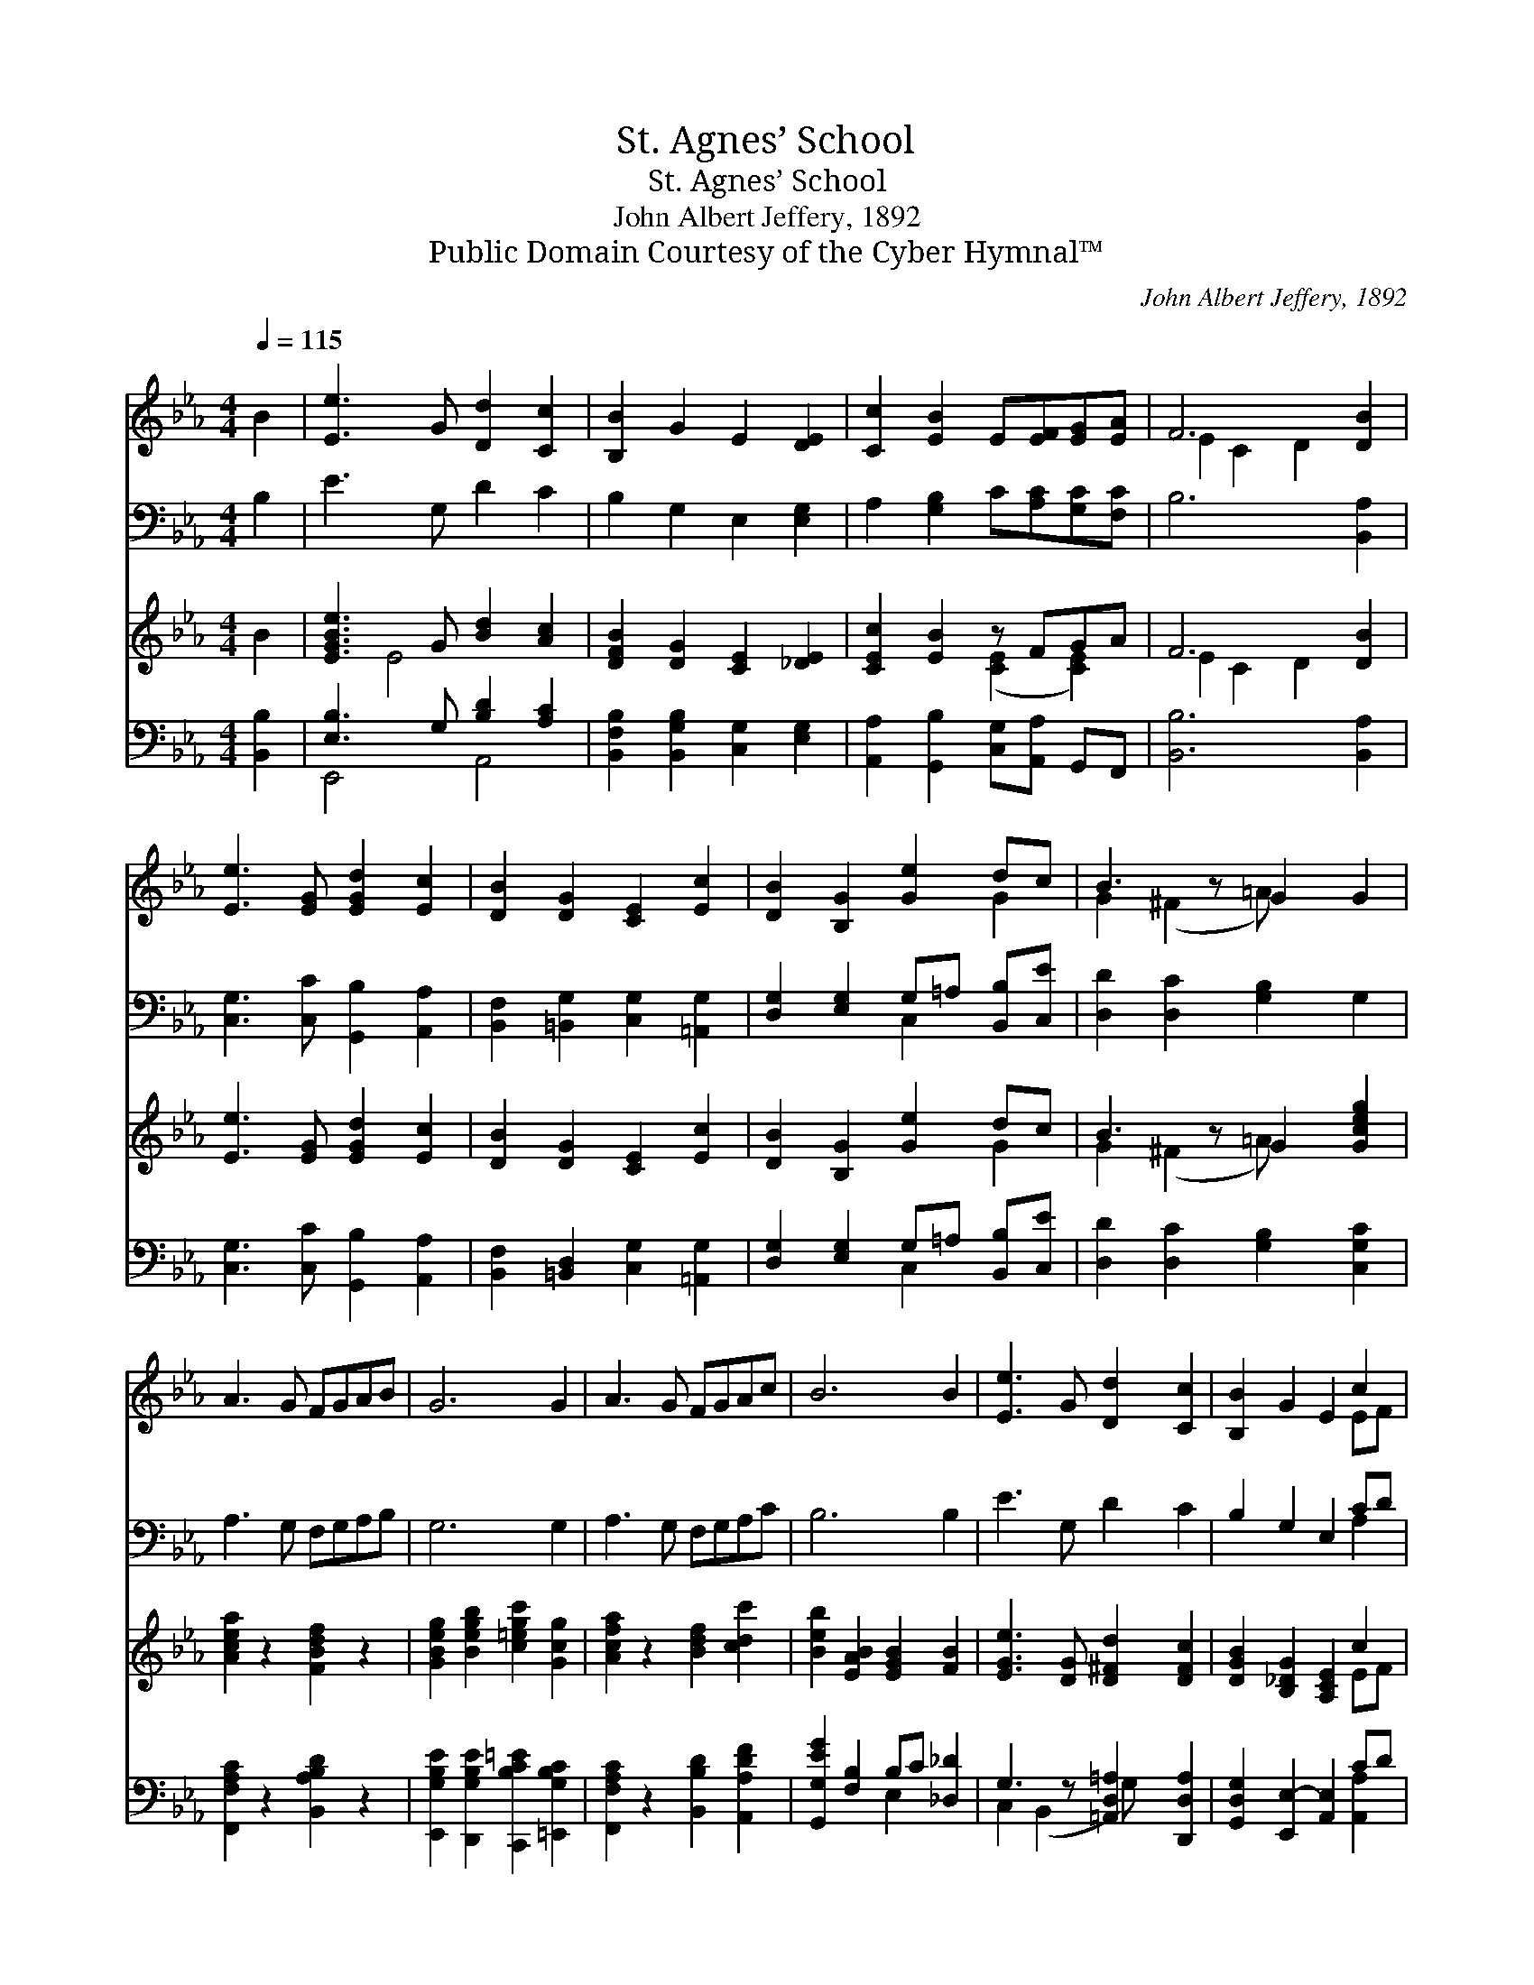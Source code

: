 X:1
T:St. Agnes’ School
T:St. Agnes’ School
T:John Albert Jeffery, 1892
T:Public Domain Courtesy of the Cyber Hymnal™
C:John Albert Jeffery, 1892
Z:Public Domain
Z:Courtesy of the Cyber Hymnal™
%%score ( 1 2 ) ( 3 4 ) ( 5 6 ) ( 7 8 )
L:1/8
Q:1/4=115
M:4/4
K:Eb
V:1 treble 
V:2 treble 
V:3 bass 
V:4 bass 
V:5 treble 
V:6 treble 
V:7 bass 
V:8 bass 
V:1
 B2 | [Ee]3 G [Dd]2 [Cc]2 | [B,B]2 G2 E2 [DE]2 | [Cc]2 [EB]2 E[EF][EG][EA] | F6 [DB]2 | %5
 [Ee]3 [EG] [EGd]2 [Ec]2 | [DB]2 [DG]2 [CE]2 [Ec]2 | [DB]2 [B,G]2 [Ge]2 dc | B3 z G2 G2 | %9
 A3 G FGAB | G6 G2 | A3 G FGAc | B6 B2 | [Ee]3 G [Dd]2 [Cc]2 | [B,B]2 G2 E2 c2 | %15
 [GB]2 cd [Ee]2 E2 x | [EF]2 [DG]2 E2 |] %17
V:2
 x2 | x8 | x8 | x8 | E2 C2 D2 x2 | x8 | x8 | x6 G2 | G2 (^F2 =A) x3 | x8 | x8 | x8 | x8 | x8 | %14
 x6 EF | x2 A2 x5 | x6 |] %17
V:3
 B,2 | E3 G, D2 C2 | B,2 G,2 E,2 [E,G,]2 | A,2 [G,B,]2 C[A,C][G,C][F,C] | B,6 [B,,A,]2 | %5
 [C,G,]3 [C,C] [G,,B,]2 [A,,A,]2 | [B,,F,]2 [=B,,G,]2 [C,G,]2 [=A,,G,]2 | %7
 [D,G,]2 [E,G,]2 G,=A, [B,,B,][C,E] | [D,D]2 [D,C]2 [G,B,]2 G,2 | A,3 G, F,G,A,B, | G,6 G,2 | %11
 A,3 G, F,G,A,C | B,6 B,2 | E3 G, D2 C2 | B,2 G,2 E,2 CD | [G,E]2 [F,A,]2 G,3 z x | %16
 [B,,B,]2 [B,,A,]2 [E,G,]2 |] %17
V:4
 x2 | x8 | x8 | x8 | x8 | x8 | x8 | x4 C,2 x2 | x8 | x8 | x8 | x8 | x8 | x8 | x6 A,2 | %15
 x4 C,2 (C,2 =A,) | x6 |] %17
V:5
 B2 | [EGBe]3 G [Bd]2 [Ac]2 | [DFB]2 [DG]2 [CE]2 [_DE]2 | [CEc]2 [EB]2 z FGA | F6 [DB]2 | %5
 [Ee]3 [EG] [EGd]2 [Ec]2 | [DB]2 [DG]2 [CE]2 [Ec]2 | [DB]2 [B,G]2 [Ge]2 dc | B3 z G2 [Gceg]2 | %9
 [Acea]2 z2 [FBdf]2 z2 | [GBeg]2 [Begb]2 [c=egc']2 [Gcg]2 | [Acfa]2 z2 [Bdf]2 [cdc']2 | %12
 [Beb]2 [EAB]2 [EGB]2 [FB]2 | [EGe]3 [DG] [D^Fd]2 [DFc]2 | [DGB]2 [B,_DG]2 [A,CE]2 c2 | %15
 [GB]2 cd [Ee]2 E2 x | [EF]2 [DG]2 E2 |] %17
V:6
 x2 | x2 E4 x2 | x8 | x4 ([CE]2 [CE]2) | E2 C2 D2 x2 | x8 | x8 | x6 G2 | G2 (^F2 =A) x3 | x8 | x8 | %11
 x8 | x8 | x8 | x6 EF | x2 A2 x5 | x6 |] %17
V:7
 [B,,B,]2 | [E,B,]3 G, [B,D]2 [A,C]2 | [B,,F,B,]2 [B,,G,B,]2 [C,G,]2 [E,G,]2 | %3
 [A,,A,]2 [G,,B,]2 [C,G,][A,,A,] G,,F,, | [B,,B,]6 [B,,A,]2 | [C,G,]3 [C,C] [G,,B,]2 [A,,A,]2 | %6
 [B,,F,]2 [=B,,D,]2 [C,G,]2 [=A,,G,]2 | [D,G,]2 [E,G,]2 G,=A, [B,,B,][C,E] | %8
 [D,D]2 [D,C]2 [G,B,]2 [C,G,C]2 | [F,,F,A,C]2 z2 [B,,A,B,D]2 z2 | %10
 [E,,G,B,E]2 [D,,G,B,E]2 [C,,B,C=E]2 [=E,,G,B,C]2 | [F,,F,A,C]2 z2 [B,,B,D]2 [A,,A,DF]2 | %12
 [G,,G,EG]2 [F,B,]2 B,C [_D,_D]2 | G,3 z [=A,,D,=A,]2 [D,,D,A,]2 | %14
 [G,,D,G,]2 [E,,E,-]2 [A,,E,]2 CD | [G,,G,E]2 [F,,F,A,C]2 [C,G,C]2 G,=A, x | B,2 A,2 [E,,E,G,]2 |] %17
V:8
 x2 | E,,4 A,,4 | x8 | x8 | x8 | x8 | x8 | x4 C,2 x2 | x8 | x8 | x8 | x8 | x4 E,2 x2 | %13
 C,2 (B,,2 G,) x3 | x6 [A,,A,]2 | x6 C,2 x | B,,4 x2 |] %17

